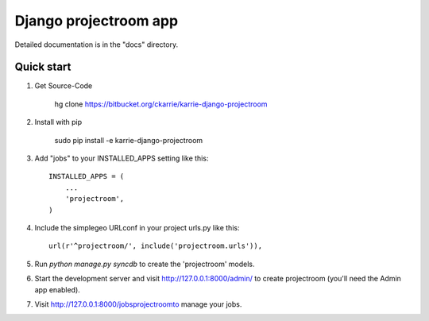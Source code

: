 ======================
Django projectroom app
======================

Detailed documentation is in the "docs" directory.

Quick start
-----------

1. Get Source-Code

      hg clone https://bitbucket.org/ckarrie/karrie-django-projectroom

2. Install with pip

      sudo pip install -e karrie-django-projectroom

3. Add "jobs" to your INSTALLED_APPS setting like this::

      INSTALLED_APPS = (
          ...
          'projectroom',
      )

4. Include the simplegeo URLconf in your project urls.py like this::

      url(r'^projectroom/', include('projectroom.urls')),

5. Run `python manage.py syncdb` to create the 'projectroom' models.

6. Start the development server and visit http://127.0.0.1:8000/admin/
   to create projectroom (you'll need the Admin app enabled).

7. Visit http://127.0.0.1:8000/jobsprojectroomto manage your jobs.

